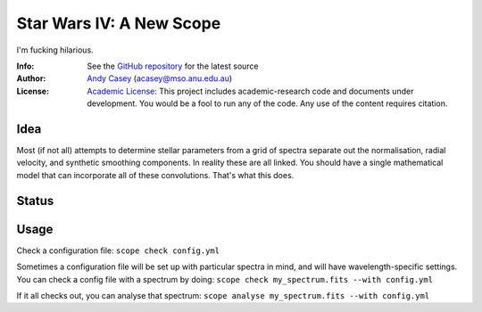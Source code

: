 =========================
Star Wars IV: A New Scope
=========================

I'm fucking hilarious.

:Info: See the `GitHub repository <http://github.com/andycasey/a-new-scope/tree/master>`_ for the latest source
:Author: `Andy Casey <acasey@mso.anu.edu.au>`_ (acasey@mso.anu.edu.au)
:License: `Academic License <http://github.com/dfm/license>`_: This project includes academic-research code and documents under development. You would be a fool to run any of the code. Any use of the content requires citation.

Idea
====
Most (if not all) attempts to determine stellar parameters from a grid of
spectra separate out the normalisation, radial velocity, and synthetic
smoothing components. In reality these are all linked. You should have a 
single mathematical model that can incorporate all of these convolutions. 
That's what this does.

Status
======
.. image:: https://travis-ci.org/andycasey/a-new-scope.png?branch=master

Usage
=====
Check a configuration file:
``scope check config.yml``

Sometimes a configuration file will be set up with particular spectra in
mind, and will have wavelength-specific settings. You can check a config
file with a spectrum by doing:
``scope check my_spectrum.fits --with config.yml``

If it all checks out, you can analyse that spectrum:
``scope analyse my_spectrum.fits --with config.yml``
